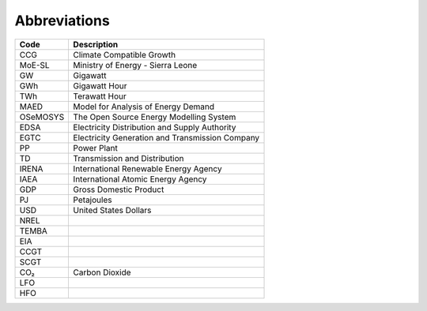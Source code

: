 Abbreviations
=====================================

+----------+----------------------------------------------------+
| Code     | Description                                        |
+==========+====================================================+
| CCG      | Climate Compatible Growth                          |
+----------+----------------------------------------------------+
| MoE-SL   | Ministry of Energy - Sierra Leone                  |
+----------+----------------------------------------------------+
| GW       | Gigawatt                                           |
+----------+----------------------------------------------------+
| GWh      | Gigawatt Hour                                      |
+----------+----------------------------------------------------+
| TWh      | Terawatt Hour                                      |
+----------+----------------------------------------------------+
| MAED     | Model for Analysis of Energy Demand                |
+----------+----------------------------------------------------+
| OSeMOSYS | The Open Source Energy Modelling System            |
+----------+----------------------------------------------------+
| EDSA     | Electricity Distribution and Supply Authority      |
+----------+----------------------------------------------------+
| EGTC     | Electricity Generation and Transmission Company    |
+----------+----------------------------------------------------+
| PP       | Power Plant                                        |
+----------+----------------------------------------------------+
| TD       | Transmission and Distribution                      |
+----------+----------------------------------------------------+
| IRENA    | International Renewable Energy Agency              |
+----------+----------------------------------------------------+
| IAEA     | International Atomic Energy Agency                 |
+----------+----------------------------------------------------+
| GDP      | Gross Domestic Product                             |
+----------+----------------------------------------------------+
| PJ       | Petajoules                                         |
+----------+----------------------------------------------------+
| USD      | United States Dollars                              |
+----------+----------------------------------------------------+
| NREL     |                                                    |
+----------+----------------------------------------------------+
| TEMBA    |                                                    |
+----------+----------------------------------------------------+
| EIA      |                                                    |
+----------+----------------------------------------------------+
| CCGT     |                                                    |
+----------+----------------------------------------------------+
| SCGT     |                                                    |
+----------+----------------------------------------------------+
| CO₂      | Carbon Dioxide                                     |
+----------+----------------------------------------------------+
| LFO      |                                                    |
+----------+----------------------------------------------------+
| HFO      |                                                    |
+----------+----------------------------------------------------+


